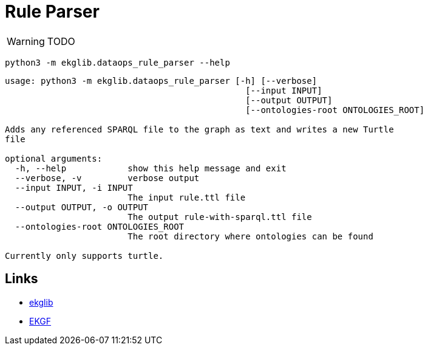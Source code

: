 = Rule Parser
:icons: font

WARNING: TODO

[source]
----
python3 -m ekglib.dataops_rule_parser --help
----

[source]
----
usage: python3 -m ekglib.dataops_rule_parser [-h] [--verbose]
                                               [--input INPUT]
                                               [--output OUTPUT]
                                               [--ontologies-root ONTOLOGIES_ROOT]

Adds any referenced SPARQL file to the graph as text and writes a new Turtle
file

optional arguments:
  -h, --help            show this help message and exit
  --verbose, -v         verbose output
  --input INPUT, -i INPUT
                        The input rule.ttl file
  --output OUTPUT, -o OUTPUT
                        The output rule-with-sparql.ttl file
  --ontologies-root ONTOLOGIES_ROOT
                        The root directory where ontologies can be found

Currently only supports turtle.
----

== Links

- link:../../[ekglib]
- link:https://ekgf.org[EKGF]
